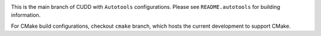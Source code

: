 .. image:: https://travis-ci.org/rakhimov/cudd.svg?branch=master
    :target: https://travis-ci.org/rakhimov/cudd

.. image:: https://ci.appveyor.com/api/projects/status/pl0d9cqaq7c4sl6h/branch/master?svg=true
    :target: https://ci.appveyor.com/project/rakhimov/cudd/branch/master
    :alt: 'Build status'

.. image:: https://scan.coverity.com/projects/rakhimov-cudd/badge.svg
    :target: https://scan.coverity.com/projects/rakhimov-cudd

.. image:: https://coveralls.io/repos/github/rakhimov/cudd/badge.svg?branch=master
    :target: https://coveralls.io/github/rakhimov/cudd?branch=master

This is the main branch of CUDD with ``Autotools`` configurations.
Please see ``README.autotools`` for building information.

For CMake build configurations,
checkout ``cmake`` branch,
which hosts the current development to support CMake.
